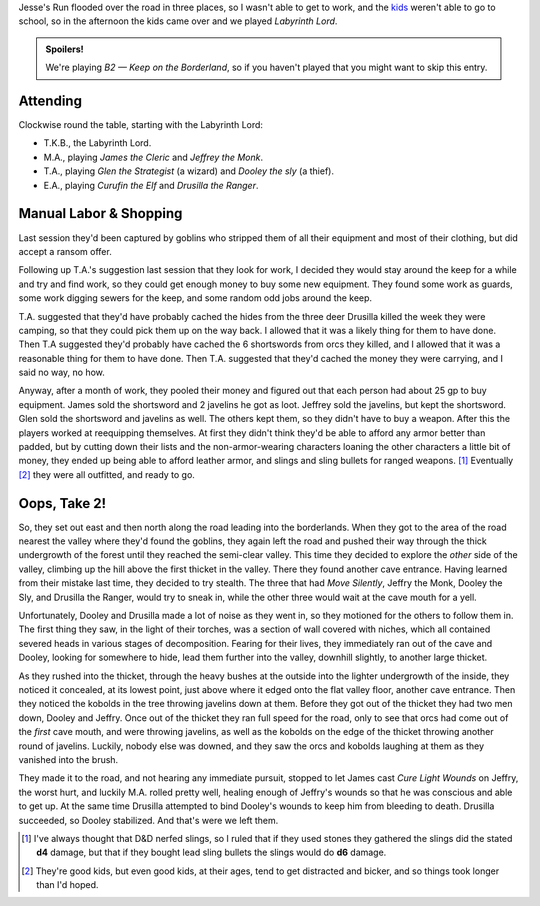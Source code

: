 .. title: Keep on the Borderlands Play Session #3: Manual Labor, Shopping, and Oops, Take 2
.. slug: p003-ll
.. date: 2009-05-04 17:30:00 UTC-05:00
.. tags: gaming,rpg,labyrinth lord,b2,d&d,kids,spoilers,keep on the borderlands
.. category: gaming/actual-play/the-kids/keep-on-the-borderlands
.. link: 
.. description: 
.. type: text


.. role:: dice(strong)
.. role:: skill(emphasis)
.. role:: spell(emphasis)

Jesse's Run flooded over the road in three places, so I wasn't able to
get to work, and the kids_ weren't able to go to school, so in the
afternoon the kids came over and we played *Labyrinth Lord*.

.. admonition:: Spoilers!

   We're playing *B2 — Keep on the Borderland*, so if you haven't
   played that you might want to skip this entry.

Attending
=========

Clockwise round the table, starting with the Labyrinth Lord:

+ T.K.B., the Labyrinth Lord.
+ M.A., playing *James the Cleric* and *Jeffrey the Monk*.
+ T.A., playing *Glen the Strategist* (a wizard) and *Dooley the sly* (a thief).
+ E.A., playing *Curufin the Elf* and *Drusilla the Ranger*.


Manual Labor & Shopping
=======================

Last session they'd been captured by goblins who stripped them of all
their equipment and most of their clothing, but did accept a ransom
offer.

Following up T.A.'s suggestion last session that they look for work, I
decided they would stay around the keep for a while and try and find
work, so they could get enough money to buy some new equipment.  They
found some work as guards, some work digging sewers for the keep, and
some random odd jobs around the keep.

T.A. suggested that they'd have probably cached the hides from the
three deer Drusilla killed the week they were camping, so that they
could pick them up on the way back.  I allowed that it was a likely
thing for them to have done.  Then T.A suggested they'd probably have
cached the 6 shortswords from orcs they killed, and I allowed that it
was a reasonable thing for them to have done.  Then T.A. suggested
that they'd cached the money they were carrying, and I said no way, no
how. 

Anyway, after a month of work, they pooled their money and figured out
that each person had about 25 gp to buy equipment.  James sold the
shortsword and 2 javelins he got as loot.  Jeffrey sold the javelins,
but kept the shortsword.  Glen sold the shortsword and javelins as
well.  The others kept them, so they didn't have to buy a weapon.
After this the players worked at reequipping themselves.  At first
they didn't think they'd be able to afford any armor better than
padded, but by cutting down their lists and the non-armor-wearing
characters loaning the other characters a little bit of money, they
ended up being able to afford leather armor, and slings and sling
bullets for ranged weapons. [#slings]_ Eventually [#herding-cats]_ they
were all outfitted, and ready to go.

Oops, Take 2!
=============

So, they set out east and then north along the road leading into the
borderlands.  When they got to the area of the road nearest the valley
where they'd found the goblins, they again left the road and pushed
their way through the thick undergrowth of the forest until they
reached the semi-clear valley.  This time they decided to explore the
*other* side of the valley, climbing up the hill above the first
thicket in the valley.  There they found another cave entrance.
Having learned from their mistake last time, they decided to try
stealth.  The three that had :skill:`Move Silently`, Jeffry the Monk,
Dooley the Sly, and Drusilla the Ranger, would try to sneak in, while
the other three would wait at the cave mouth for a yell.

Unfortunately, Dooley and Drusilla made a lot of noise as they went
in, so they motioned for the others to follow them in.  The first
thing they saw, in the light of their torches, was a section of wall
covered with niches, which all contained severed heads in various
stages of decomposition.  Fearing for their lives, they immediately
ran out of the cave and Dooley, looking for somewhere to hide, lead
them further into the valley, downhill slightly, to another large
thicket.  

As they rushed into the thicket, through the heavy bushes at the
outside into the lighter undergrowth of the inside, they noticed it
concealed, at its lowest point, just above where it edged onto the
flat valley floor, another cave entrance.  Then they noticed the
kobolds in the tree throwing javelins down at them.  Before they got
out of the thicket they had two men down, Dooley and Jeffry.  Once out
of the thicket they ran full speed for the road, only to see that orcs
had come out of the *first* cave mouth, and were throwing javelins, as
well as the kobolds on the edge of the thicket throwing another round
of javelins.  Luckily, nobody else was downed, and they saw the orcs
and kobolds laughing at them as they vanished into the brush.  

They made it to the road, and not hearing any immediate pursuit,
stopped to let James cast :spell:`Cure Light Wounds` on Jeffry, the
worst hurt, and luckily M.A. rolled pretty well, healing enough of
Jeffry's wounds so that he was conscious and able to get up.  At the
same time Drusilla attempted to bind Dooley's wounds to keep him
from bleeding to death.  Drusilla succeeded, so Dooley stabilized.
And that's were we left them.

.. _kids: link://category/gaming/actual-play/the-kids

.. [#slings] I've always thought that D&D nerfed slings, so I ruled
   that if they used stones they gathered the slings did the stated
   :dice:`d4` damage, but that if they bought lead sling bullets the
   slings would do :dice:`d6` damage.

.. [#herding-cats] They're good kids, but even good kids, at their
   ages, tend to get distracted and bicker, and so things took longer
   than I'd hoped.
